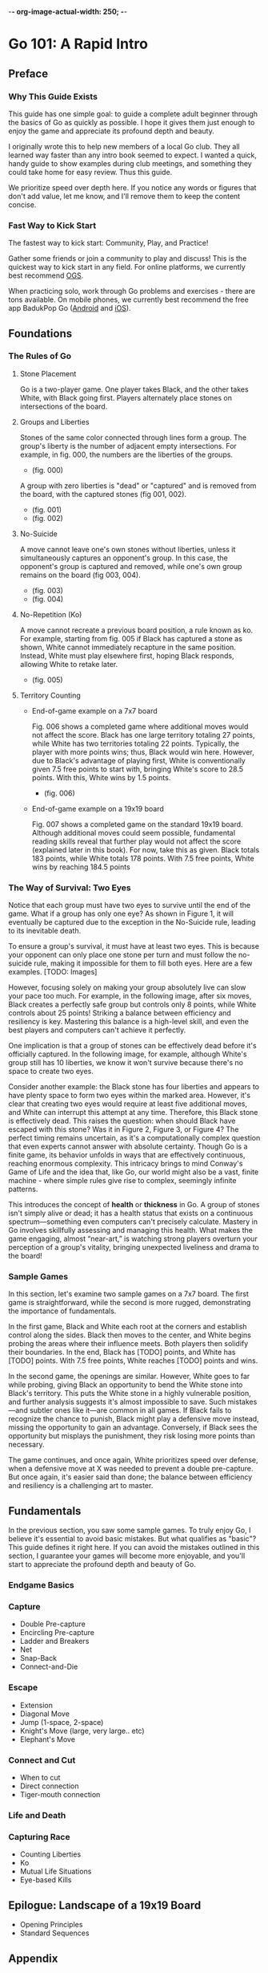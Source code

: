 -*- org-image-actual-width: 250; -*-

* Go 101: A Rapid Intro

[[file:./img/cover.png]]

** Preface
*** Why This Guide Exists

This guide has one simple goal: to guide a complete adult beginner through the
basics of Go as quickly as possible. I hope it gives them just enough to enjoy
the game and appreciate its profound depth and beauty.

I originally wrote this to help new members of a local Go club. They all
learned way faster than any intro book seemed to expect. I wanted a quick,
handy guide to show examples during club meetings, and something they could
take home for easy review. Thus this guide.

We prioritize speed over depth here. If you notice any words or figures that
don't add value, let me know, and I'll remove them to keep the content
concise.

*** Fast Way to Kick Start

The fastest way to kick start: Community, Play, and Practice!

Gather some friends or join a community to play and discuss! This is the
quickest way to kick start in any field. For online platforms, we currently
best recommend [[https://online-go.com/][OGS]].

When practicing solo, work through Go problems and exercises - there are tons
available. On mobile phones, we currently best recommend the free app BadukPop
Go ([[https://play.google.com/store/apps/details?id=com.coreplane.badukpop.prod&hl=en_CA][Android]] and [[https://apps.apple.com/us/app/badukpop-go/id1472684271][iOS]]).

** Foundations
*** The Rules of Go

1. Stone Placement

   Go is a two-player game. One player takes Black, and the other takes White,
   with Black going first. Players alternately place stones on intersections
   of the board.

2. Groups and Liberties

   Stones of the same color connected through lines form a group. The group's
   liberty is the number of adjacent empty intersections. For example, in fig.
   000, the numbers are the liberties of the groups.

   + (fig. 000) [[file:./img/000.png]]

   A group with zero liberties is "dead" or "captured" and is removed from the
   board, with the captured stones (fig 001, 002).

   + (fig. 001) [[file:./img/001.png]]
   + (fig. 002) [[file:./img/002.png]]

3. No-Suicide

   A move cannot leave one's own stones without liberties, unless it
   simultaneously captures an opponent's group. In this case, the opponent's
   group is captured and removed, while one's own group remains on the board
   (fig 003, 004).

   + (fig. 003) [[file:./img/003.png]]
   + (fig. 004) [[file:./img/004.png]]

4. No-Repetition (Ko)

   A move cannot recreate a previous board position, a rule known as ko. For
   example, starting from fig. 005 if Black has captured a stone as shown,
   White cannot immediately recapture in the same position. Instead, White
   must play elsewhere first, hoping Black responds, allowing White to retake
   later.

   + (fig. 005) [[file:./img/005.png]]

5. Territory Counting

   - End-of-game example on a 7x7 board

     Fig. 006 shows a completed game where additional moves would not affect the
     score. Black has one large territory totaling 27 points, while White has
     two territories totaling 22 points. Typically, the player with more
     points wins; thus, Black would win here. However, due to Black's
     advantage of playing first, White is conventionally given 7.5 free points
     to start with, bringing White's score to 28.5 points. With this, White
     wins by 1.5 points.

     + (fig. 006) [[file:./img/006.png]]

   - End-of-game example on a 19x19 board

     Fig. 007 shows a completed game on the standard 19x19 board. Although
     additional moves could seem possible, fundamental reading skills reveal
     that further play would not affect the score (explained later in this
     book). For now, take this as given. Black totals 183 points, while White
     totals 178 points. With 7.5 free points, White wins by reaching 184.5
     points

*** The Way of Survival: Two Eyes

Notice that each group must have two eyes to survive until the end of the
game. What if a group has only one eye? As shown in Figure 1, it will
eventually be captured due to the exception in the No-Suicide rule, leading to
its inevitable death.

To ensure a group's survival, it must have at least two eyes. This is because
your opponent can only place one stone per turn and must follow the no-suicide
rule, making it impossible for them to fill both eyes. Here are a few
examples. [TODO: Images]

However, focusing solely on making your group absolutely live can slow your
pace too much. For example, in the following image, after six moves, Black
creates a perfectly safe group but controls only 8 points, while White
controls about 25 points! Striking a balance between efficiency and resiliency
is key. Mastering this balance is a high-level skill, and even the best
players and computers can't achieve it perfectly.

One implication is that a group of stones can be effectively dead before it's
officially captured. In the following image, for example, although White's
group still has 10 liberties, we know it won't survive because there's no
space to create two eyes.

Consider another example: the Black stone has four liberties and appears to
have plenty space to form two eyes within the marked area. However, it's clear
that creating two eyes would require at least five additional moves, and White
can interrupt this attempt at any time. Therefore, this Black stone is
effectively dead. This raises the question: when should Black have escaped
with this stone? Was it in Figure 2, Figure 3, or Figure 4? The perfect timing
remains uncertain, as it's a computationally complex question that even
experts cannot answer with absolute certainty. Though Go is a finite game, its
behavior unfolds in ways that are effectively continuous, reaching enormous
complexity. This intricacy brings to mind Conway's Game of Life and the idea
that, like Go, our world might also be a vast, finite machine - where simple
rules give rise to complex, seemingly infinite patterns.

This introduces the concept of *health* or *thickness* in Go. A group of stones
isn't simply alive or dead; it has a health status that exists on a continuous
spectrum—something even computers can't precisely calculate. Mastery in Go
involves skillfully assessing and managing this health. What makes the game
engaging, almost “near-art,” is watching strong players overturn your
perception of a group's vitality, bringing unexpected liveliness and drama to
the board!

*** Sample Games

In this section, let's examine two sample games on a 7x7 board. The first game
is straightforward, while the second is more rugged, demonstrating the
importance of fundamentals.

In the first game, Black and White each root at the corners and establish
control along the sides. Black then moves to the center, and White begins
probing the areas where their influence meets. Both players then solidify
their boundaries. In the end, Black has [TODO] points, and White has [TODO]
points. With 7.5 free points, White reaches [TODO] points and wins.

In the second game, the openings are similar. However, White goes to far while
probing, giving Black an opportunity to bend the White stone into Black's
territory. This puts the White stone in a highly vulnerable position, and
further analysis suggests it's almost impossible to save. Such mistakes—and
subtler ones like it—are common in all games. If Black fails to recognize the
chance to punish, Black might play a defensive move instead, missing the
opportunity to gain an advantage. Conversely, if Black sees the opportunity
but misplays the punishment, they risk losing more points than necessary.

The game continues, and once again, White prioritizes speed over defense, when
a defensive move at X was needed to prevent a double pre-capture. But once
again, it's easier said than done; the balance between efficiency and
resiliency is a challenging art to master.

** Fundamentals

In the previous section, you saw some sample games. To truly enjoy Go, I
believe it's essential to avoid basic mistakes. But what qualifies as "basic"?
This guide defines it right here. If you can avoid the mistakes outlined in
this section, I guarantee your games will become more enjoyable, and you'll
start to appreciate the profound depth and beauty of Go.

*** Endgame Basics
*** Capture

- Double Pre-capture
- Encircling Pre-capture
- Ladder and Breakers
- Net
- Snap-Back
- Connect-and-Die

*** Escape

- Extension
- Diagonal Move
- Jump (1-space, 2-space)
- Knight's Move (large, very large.. etc)
- Elephant's Move

*** Connect and Cut

- When to cut
- Direct connection
- Tiger-mouth connection

*** Life and Death

*** Capturing Race

- Counting Liberties
- Ko
- Mutual Life Situations
- Eye-based Kills

** Epilogue: Landscape of a 19x19 Board

- Opening Principles
- Standard Sequences

** Appendix
